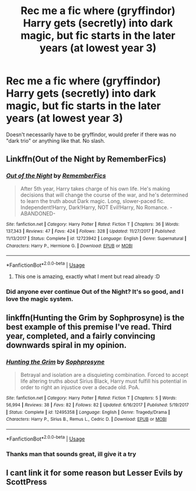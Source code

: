 #+TITLE: Rec me a fic where (gryffindor) Harry gets (secretly) into dark magic, but fic starts in the later years (at lowest year 3)

* Rec me a fic where (gryffindor) Harry gets (secretly) into dark magic, but fic starts in the later years (at lowest year 3)
:PROPERTIES:
:Author: Oero333
:Score: 7
:DateUnix: 1567001086.0
:DateShort: 2019-Aug-28
:END:
Doesn't necessarily have to be gryffindor, would prefer if there was no "dark trio" or anything like that. No slash.


** Linkffn(Out of the Night by RememberFics)
:PROPERTIES:
:Author: FitzDizzyspells
:Score: 5
:DateUnix: 1567003372.0
:DateShort: 2019-Aug-28
:END:

*** [[https://www.fanfiction.net/s/12723942/1/][*/Out of the Night/*]] by [[https://www.fanfiction.net/u/9936625/RememberFics][/RememberFics/]]

#+begin_quote
  After 5th year, Harry takes charge of his own life. He's making decisions that will change the course of the war, and he's determined to learn the truth about Dark magic. Long, slower-paced fic. Independent!Harry, Dark!Harry, NOT Evil!Harry, No Romance. -ABANDONED-
#+end_quote

^{/Site/:} ^{fanfiction.net} ^{*|*} ^{/Category/:} ^{Harry} ^{Potter} ^{*|*} ^{/Rated/:} ^{Fiction} ^{T} ^{*|*} ^{/Chapters/:} ^{36} ^{*|*} ^{/Words/:} ^{137,343} ^{*|*} ^{/Reviews/:} ^{47} ^{*|*} ^{/Favs/:} ^{424} ^{*|*} ^{/Follows/:} ^{328} ^{*|*} ^{/Updated/:} ^{11/27/2017} ^{*|*} ^{/Published/:} ^{11/13/2017} ^{*|*} ^{/Status/:} ^{Complete} ^{*|*} ^{/id/:} ^{12723942} ^{*|*} ^{/Language/:} ^{English} ^{*|*} ^{/Genre/:} ^{Supernatural} ^{*|*} ^{/Characters/:} ^{Harry} ^{P.,} ^{Hermione} ^{G.} ^{*|*} ^{/Download/:} ^{[[http://www.ff2ebook.com/old/ffn-bot/index.php?id=12723942&source=ff&filetype=epub][EPUB]]} ^{or} ^{[[http://www.ff2ebook.com/old/ffn-bot/index.php?id=12723942&source=ff&filetype=mobi][MOBI]]}

--------------

*FanfictionBot*^{2.0.0-beta} | [[https://github.com/tusing/reddit-ffn-bot/wiki/Usage][Usage]]
:PROPERTIES:
:Author: FanfictionBot
:Score: 1
:DateUnix: 1567003389.0
:DateShort: 2019-Aug-28
:END:

**** This one is amazing, exactly what I ment but read already :D
:PROPERTIES:
:Author: Oero333
:Score: 2
:DateUnix: 1567004479.0
:DateShort: 2019-Aug-28
:END:


*** Did anyone ever continue Out of the Night? It's so good, and I love the magic system.
:PROPERTIES:
:Author: AshleyAbiding
:Score: 1
:DateUnix: 1567103179.0
:DateShort: 2019-Aug-29
:END:


** linkffn(Hunting the Grim by Sophprosyne) is the best example of this premise I've read. Third year, completed, and a fairly convincing downwards spiral in my opinion.
:PROPERTIES:
:Author: colorandtimbre
:Score: 1
:DateUnix: 1567044469.0
:DateShort: 2019-Aug-29
:END:

*** [[https://www.fanfiction.net/s/12495358/1/][*/Hunting the Grim/*]] by [[https://www.fanfiction.net/u/2303164/Sophprosyne][/Sophprosyne/]]

#+begin_quote
  Betrayal and isolation are a disquieting combination. Forced to accept life altering truths about Sirius Black, Harry must fulfill his potential in order to right an injustice over a decade old. PoA.
#+end_quote

^{/Site/:} ^{fanfiction.net} ^{*|*} ^{/Category/:} ^{Harry} ^{Potter} ^{*|*} ^{/Rated/:} ^{Fiction} ^{T} ^{*|*} ^{/Chapters/:} ^{5} ^{*|*} ^{/Words/:} ^{56,994} ^{*|*} ^{/Reviews/:} ^{38} ^{*|*} ^{/Favs/:} ^{82} ^{*|*} ^{/Follows/:} ^{82} ^{*|*} ^{/Updated/:} ^{6/16/2017} ^{*|*} ^{/Published/:} ^{5/19/2017} ^{*|*} ^{/Status/:} ^{Complete} ^{*|*} ^{/id/:} ^{12495358} ^{*|*} ^{/Language/:} ^{English} ^{*|*} ^{/Genre/:} ^{Tragedy/Drama} ^{*|*} ^{/Characters/:} ^{Harry} ^{P.,} ^{Sirius} ^{B.,} ^{Remus} ^{L.,} ^{Cedric} ^{D.} ^{*|*} ^{/Download/:} ^{[[http://www.ff2ebook.com/old/ffn-bot/index.php?id=12495358&source=ff&filetype=epub][EPUB]]} ^{or} ^{[[http://www.ff2ebook.com/old/ffn-bot/index.php?id=12495358&source=ff&filetype=mobi][MOBI]]}

--------------

*FanfictionBot*^{2.0.0-beta} | [[https://github.com/tusing/reddit-ffn-bot/wiki/Usage][Usage]]
:PROPERTIES:
:Author: FanfictionBot
:Score: 1
:DateUnix: 1567044493.0
:DateShort: 2019-Aug-29
:END:


*** Thanks man that sounds great, ill give it a try
:PROPERTIES:
:Author: Oero333
:Score: 1
:DateUnix: 1567333522.0
:DateShort: 2019-Sep-01
:END:


** I cant link it for some reason but Lesser Evils by ScottPress
:PROPERTIES:
:Author: ClownPrinceOfCrime25
:Score: 1
:DateUnix: 1567005049.0
:DateShort: 2019-Aug-28
:END:
